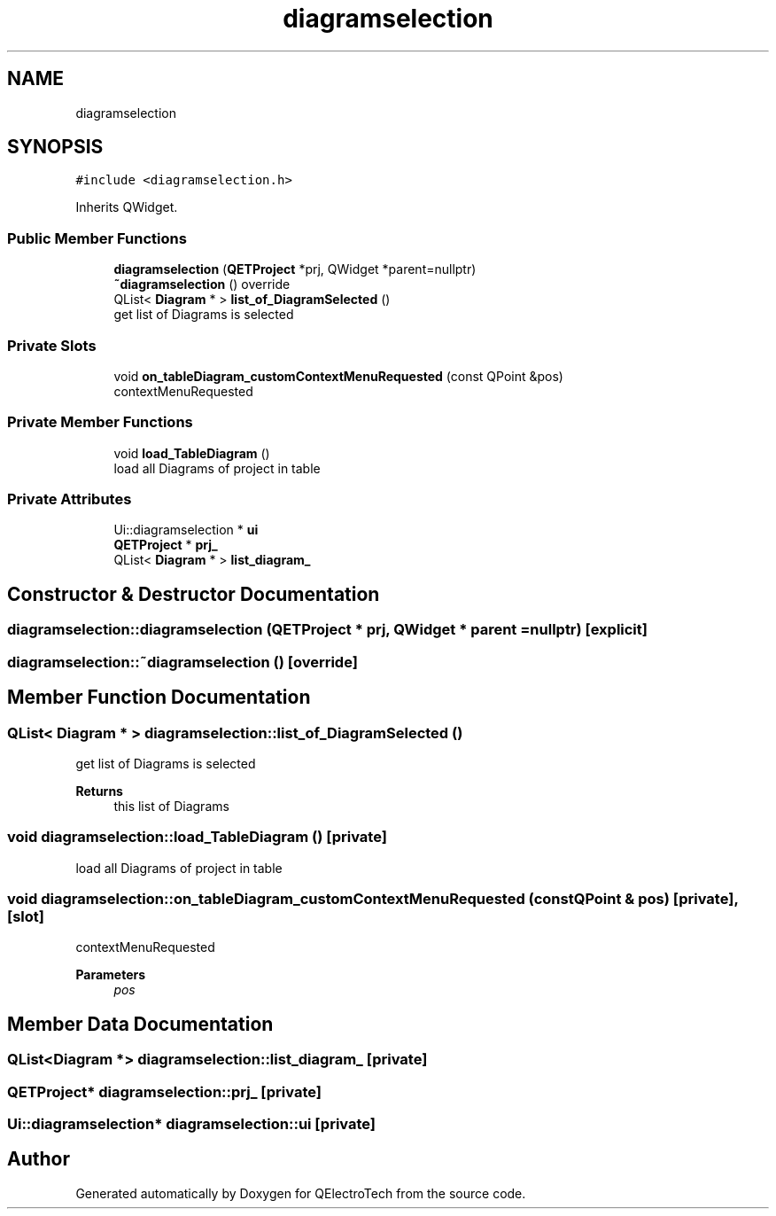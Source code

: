 .TH "diagramselection" 3 "Thu Aug 27 2020" "Version 0.8-dev" "QElectroTech" \" -*- nroff -*-
.ad l
.nh
.SH NAME
diagramselection
.SH SYNOPSIS
.br
.PP
.PP
\fC#include <diagramselection\&.h>\fP
.PP
Inherits QWidget\&.
.SS "Public Member Functions"

.in +1c
.ti -1c
.RI "\fBdiagramselection\fP (\fBQETProject\fP *prj, QWidget *parent=nullptr)"
.br
.ti -1c
.RI "\fB~diagramselection\fP () override"
.br
.ti -1c
.RI "QList< \fBDiagram\fP * > \fBlist_of_DiagramSelected\fP ()"
.br
.RI "get list of Diagrams is selected "
.in -1c
.SS "Private Slots"

.in +1c
.ti -1c
.RI "void \fBon_tableDiagram_customContextMenuRequested\fP (const QPoint &pos)"
.br
.RI "contextMenuRequested "
.in -1c
.SS "Private Member Functions"

.in +1c
.ti -1c
.RI "void \fBload_TableDiagram\fP ()"
.br
.RI "load all Diagrams of project in table "
.in -1c
.SS "Private Attributes"

.in +1c
.ti -1c
.RI "Ui::diagramselection * \fBui\fP"
.br
.ti -1c
.RI "\fBQETProject\fP * \fBprj_\fP"
.br
.ti -1c
.RI "QList< \fBDiagram\fP * > \fBlist_diagram_\fP"
.br
.in -1c
.SH "Constructor & Destructor Documentation"
.PP 
.SS "diagramselection::diagramselection (\fBQETProject\fP * prj, QWidget * parent = \fCnullptr\fP)\fC [explicit]\fP"

.SS "diagramselection::~diagramselection ()\fC [override]\fP"

.SH "Member Function Documentation"
.PP 
.SS "QList< \fBDiagram\fP * > diagramselection::list_of_DiagramSelected ()"

.PP
get list of Diagrams is selected 
.PP
\fBReturns\fP
.RS 4
this list of Diagrams 
.RE
.PP

.SS "void diagramselection::load_TableDiagram ()\fC [private]\fP"

.PP
load all Diagrams of project in table 
.SS "void diagramselection::on_tableDiagram_customContextMenuRequested (const QPoint & pos)\fC [private]\fP, \fC [slot]\fP"

.PP
contextMenuRequested 
.PP
\fBParameters\fP
.RS 4
\fIpos\fP 
.RE
.PP

.SH "Member Data Documentation"
.PP 
.SS "QList<\fBDiagram\fP *> diagramselection::list_diagram_\fC [private]\fP"

.SS "\fBQETProject\fP* diagramselection::prj_\fC [private]\fP"

.SS "Ui::diagramselection* diagramselection::ui\fC [private]\fP"


.SH "Author"
.PP 
Generated automatically by Doxygen for QElectroTech from the source code\&.
